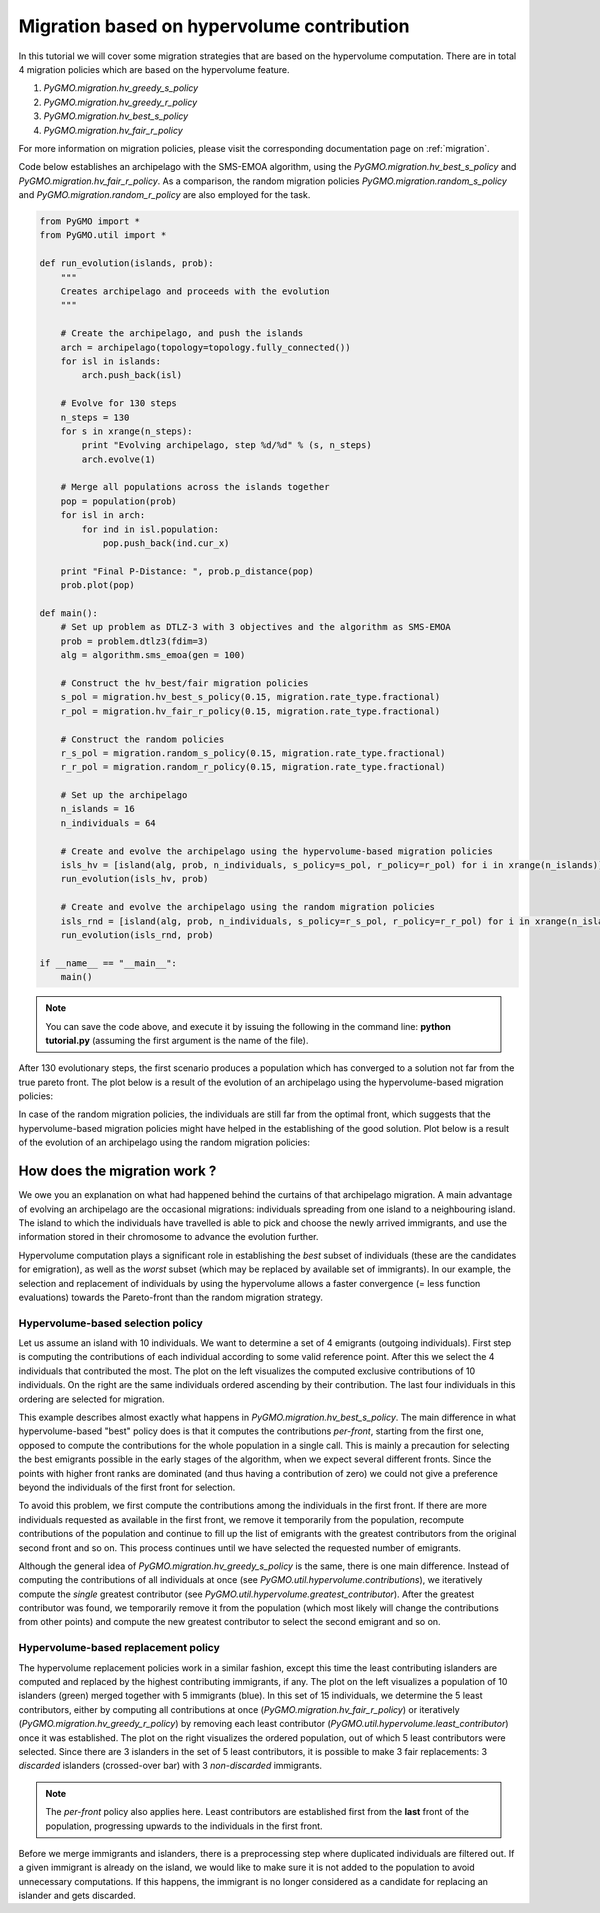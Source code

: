 .. _migration_based_on_hypervolumes:

================================================================
Migration based on hypervolume contribution
================================================================

In this tutorial we will cover some migration strategies that are based on the hypervolume computation.
There are in total 4 migration policies which are based on the hypervolume feature.

#. `PyGMO.migration.hv_greedy_s_policy`
#. `PyGMO.migration.hv_greedy_r_policy`
#. `PyGMO.migration.hv_best_s_policy`
#. `PyGMO.migration.hv_fair_r_policy`

For more information on migration policies, please visit the corresponding documentation page on :ref:`migration`.

Code below establishes an archipelago with the SMS-EMOA algorithm, using the `PyGMO.migration.hv_best_s_policy` and `PyGMO.migration.hv_fair_r_policy`.
As a comparison, the random migration policies `PyGMO.migration.random_s_policy` and `PyGMO.migration.random_r_policy` are also employed for the task.

.. code-block:: python

    from PyGMO import *
    from PyGMO.util import *

    def run_evolution(islands, prob):
        """
        Creates archipelago and proceeds with the evolution
        """

        # Create the archipelago, and push the islands
        arch = archipelago(topology=topology.fully_connected())
        for isl in islands:
            arch.push_back(isl)
    
        # Evolve for 130 steps
        n_steps = 130
        for s in xrange(n_steps):
            print "Evolving archipelago, step %d/%d" % (s, n_steps)
            arch.evolve(1)

        # Merge all populations across the islands together
        pop = population(prob)
        for isl in arch:
            for ind in isl.population:
                pop.push_back(ind.cur_x)
    
        print "Final P-Distance: ", prob.p_distance(pop)
        prob.plot(pop)
  
    def main():
        # Set up problem as DTLZ-3 with 3 objectives and the algorithm as SMS-EMOA
        prob = problem.dtlz3(fdim=3)
        alg = algorithm.sms_emoa(gen = 100)

        # Construct the hv_best/fair migration policies
        s_pol = migration.hv_best_s_policy(0.15, migration.rate_type.fractional)
        r_pol = migration.hv_fair_r_policy(0.15, migration.rate_type.fractional)

        # Construct the random policies
        r_s_pol = migration.random_s_policy(0.15, migration.rate_type.fractional)
        r_r_pol = migration.random_r_policy(0.15, migration.rate_type.fractional)

        # Set up the archipelago
        n_islands = 16
        n_individuals = 64

        # Create and evolve the archipelago using the hypervolume-based migration policies
        isls_hv = [island(alg, prob, n_individuals, s_policy=s_pol, r_policy=r_pol) for i in xrange(n_islands)]
        run_evolution(isls_hv, prob)

        # Create and evolve the archipelago using the random migration policies
        isls_rnd = [island(alg, prob, n_individuals, s_policy=r_s_pol, r_policy=r_r_pol) for i in xrange(n_islands)]
        run_evolution(isls_rnd, prob)

    if __name__ == "__main__":
        main()

.. note::
 You can save the code above, and execute it by issuing the following in the command line: **python tutorial.py** (assuming the first argument is the name of the file).

After 130 evolutionary steps, the first scenario produces a population which has converged to a solution not far from the true pareto front.
The plot below is a result of the evolution of an archipelago using the hypervolume-based migration policies:

.. image:: ../images/tutorials/hv_best_fair_migration_policy.png
  :width: 750px

In case of the random migration policies, the individuals are still far from the optimal front, which suggests that the hypervolume-based migration policies might have helped in the establishing of the good solution.
Plot below is a result of the evolution of an archipelago using the random migration policies:

.. image:: ../images/tutorials/random_migration_policy.png
  :width: 750px

How does the migration work ?
=============================

We owe you an explanation on what had happened behind the curtains of that archipelago migration.
A main advantage of evolving an archipelago are the occasional migrations: individuals spreading from one island to a neighbouring island.
The island to which the individuals have travelled is able to pick and choose the newly arrived immigrants, and use the information stored in their chromosome to advance the evolution further.

Hypervolume computation plays a significant role in establishing the *best* subset of individuals (these are the candidates for emigration), as well as the *worst* subset (which may be replaced by available set of immigrants).
In our example, the selection and replacement of individuals by using the hypervolume allows a faster convergence (= less function evaluations) towards the Pareto-front than the random migration strategy.

Hypervolume-based selection policy
----------------------------------

Let us assume an island with 10 individuals. We want to determine a set of 4 emigrants (outgoing individuals).
First step is computing the contributions of each individual according to some valid reference point.
After this we select the 4 individuals that contributed the most.
The plot on the left visualizes the computed exclusive contributions of 10 individuals.
On the right are the same individuals ordered ascending by their contribution.
The last four individuals in this ordering are selected for migration.

.. image:: ../images/tutorials/hv_migration_selection.png
  :width: 750px

This example describes almost exactly what happens in `PyGMO.migration.hv_best_s_policy`.
The main difference in what hypervolume-based "best" policy does is that it computes the contributions *per-front*, starting from the first one, opposed to compute the contributions for the whole population in a single call.
This is mainly a precaution for selecting the best emigrants possible in the early stages of the algorithm, when we expect several different fronts.
Since the points with higher front ranks are dominated (and thus having a contribution of zero) we could not give a preference beyond the individuals of the first front for selection.

To avoid this problem, we first compute the contributions among the individuals in the first front.
If there are more individuals requested as available in the first front, we remove it temporarily from the population, recompute contributions of the population and continue to fill up the list of emigrants with the greatest contributors from the original second front and so on.
This process continues until we have selected the requested number of emigrants.

Although the general idea of `PyGMO.migration.hv_greedy_s_policy` is the same, there is one main difference.
Instead of computing the contributions of all individuals at once (see `PyGMO.util.hypervolume.contributions`), we iteratively compute the *single* greatest contributor (see `PyGMO.util.hypervolume.greatest_contributor`).
After the greatest contributor was found, we temporarily remove it from the population (which most likely will change the contributions from other points) and compute the new greatest contributor to select the second emigrant and so on.

Hypervolume-based replacement policy
------------------------------------

The hypervolume replacement policies work in a similar fashion, except this time the least contributing islanders are computed and replaced by the highest contributing immigrants, if any. The plot on the left visualizes a population of 10 islanders (green) merged together with 5 immigrants (blue).
In this set of 15 individuals, we determine the 5 least contributors, either by computing all contributions at once (`PyGMO.migration.hv_fair_r_policy`) or iteratively (`PyGMO.migration.hv_greedy_r_policy`) by removing each least contributor (`PyGMO.util.hypervolume.least_contributor`) once it was established.
The plot on the right visualizes the ordered population, out of which 5 least contributors were selected.
Since there are 3 islanders in the set of 5 least contributors, it is possible to make 3 fair replacements: 3 *discarded* islanders (crossed-over bar) with 3 *non-discarded* immigrants.

.. image:: ../images/tutorials/hv_migration_replacement.png
  :width: 750px

.. note::
 The *per-front* policy also applies here. Least contributors are established first from the **last** front of the population, progressing upwards to the individuals in the first front.

Before we merge immigrants and islanders, there is a preprocessing step where duplicated individuals are filtered out.
If a given immigrant is already on the island, we would like to make sure it is not added to the population to avoid unnecessary computations. If this happens, the immigrant is no longer considered as a candidate for replacing an islander and gets discarded.
